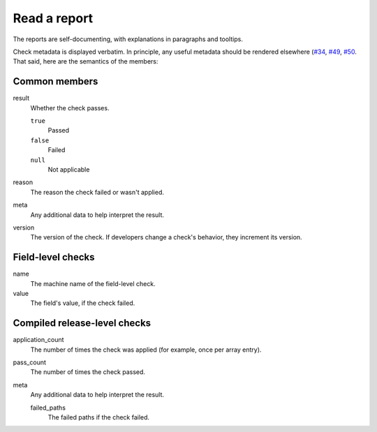 Read a report
=============

The reports are self-documenting, with explanations in paragraphs and tooltips.

Check metadata is displayed verbatim. In principle, any useful metadata should be rendered elsewhere (`#34 <https://github.com/open-contracting/pelican-frontend/issues/34>`__, `#49 <https://github.com/open-contracting/pelican-frontend/issues/49>`__, `#50 <https://github.com/open-contracting/pelican-frontend/issues/50>`__. That said, here are the semantics of the members:

.. See docstring for complete_result_resource() and compiled-release.rst in pelican-backend.

Common members
--------------

result
  Whether the check passes.

  ``true``
    Passed
  ``false``
    Failed
  ``null``
    Not applicable
reason
  The reason the check failed or wasn't applied.
meta
  Any additional data to help interpret the result.
version
  The version of the check. If developers change a check's behavior, they increment its version.

Field-level checks
------------------

name
  The machine name of the field-level check.
value
  The field's value, if the check failed.

Compiled release-level checks
-----------------------------

application_count
  The number of times the check was applied (for example, once per array entry).
pass_count
  The number of times the check passed.
meta
  Any additional data to help interpret the result.

  failed_paths
    The failed paths if the check failed.
